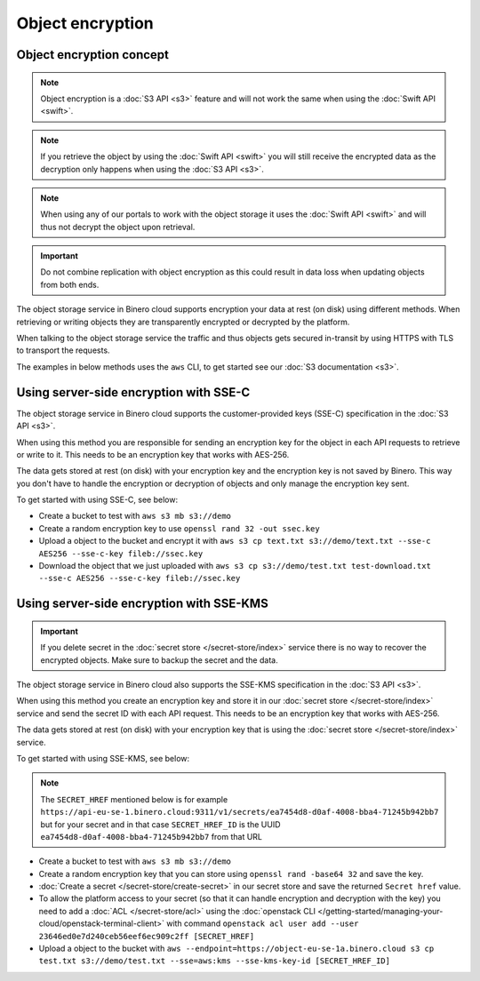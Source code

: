 =================
Object encryption
=================

Object encryption concept
-------------------------

.. note::

   Object encryption is a :doc:`S3 API <s3>` feature and will not work the same when using
   the :doc:`Swift API <swift>`.

.. note::

   If you retrieve the object by using the :doc:`Swift API <swift>` you will still receive the
   encrypted data as the decryption only happens when using the :doc:`S3 API <s3>`.

.. note::

   When using any of our portals to work with the object storage it uses the :doc:`Swift API <swift>`
   and will thus not decrypt the object upon retrieval.

.. important::

   Do not combine replication with object encryption as this could result in data loss when updating
   objects from both ends.

The object storage service in Binero cloud supports encryption your data at rest (on disk) using different
methods. When retrieving or writing objects they are transparently encrypted or decrypted by the platform.

When talking to the object storage service the traffic and thus objects gets secured in-transit by using HTTPS
with TLS to transport the requests.

The examples in below methods uses the ``aws`` CLI, to get started see our :doc:`S3 documentation <s3>`.

Using server-side encryption with SSE-C
---------------------------------------

The object storage service in Binero cloud supports the customer-provided keys (SSE-C) specification
in the :doc:`S3 API <s3>`.

When using this method you are responsible for sending an encryption key for the object in each API requests to
retrieve or write to it. This needs to be an encryption key that works with AES-256.

The data gets stored at rest (on disk) with your encryption key and the encryption key is not saved by Binero. This
way you don't have to handle the encryption or decryption of objects and only manage the encryption key sent.

To get started with using SSE-C, see below:

- Create a bucket to test with ``aws s3 mb s3://demo``

- Create a random encryption key to use ``openssl rand 32 -out ssec.key``

- Upload a object to the bucket and encrypt it with ``aws s3 cp text.txt s3://demo/text.txt --sse-c AES256 --sse-c-key fileb://ssec.key``

- Download the object that we just uploaded with ``aws s3 cp s3://demo/test.txt test-download.txt --sse-c AES256 --sse-c-key fileb://ssec.key``

Using server-side encryption with SSE-KMS
-----------------------------------------

.. important::

   If you delete secret in the :doc:`secret store </secret-store/index>` service there is no way to recover
   the encrypted objects. Make sure to backup the secret and the data.

The object storage service in Binero cloud also supports the SSE-KMS specification in the :doc:`S3 API <s3>`.

When using this method you create an encryption key and store it in our :doc:`secret store </secret-store/index>` service
and send the secret ID with each API request. This needs to be an encryption key that works with AES-256.

The data gets stored at rest (on disk) with your encryption key that is using the :doc:`secret store </secret-store/index>`
service.

To get started with using SSE-KMS, see below:

.. note::

   The ``SECRET_HREF`` mentioned below is for example ``https://api-eu-se-1.binero.cloud:9311/v1/secrets/ea7454d8-d0af-4008-bba4-71245b942bb7`` but
   for your secret and in that case ``SECRET_HREF_ID`` is the UUID ``ea7454d8-d0af-4008-bba4-71245b942bb7`` from that URL

- Create a bucket to test with ``aws s3 mb s3://demo``

- Create a random encryption key that you can store using ``openssl rand -base64 32`` and save the key.

- :doc:`Create a secret </secret-store/create-secret>` in our secret store and save the returned ``Secret href`` value.

- To allow the platform access to your secret (so that it can handle encryption and decryption with the key) you need to add a
  :doc:`ACL </secret-store/acl>` using the :doc:`openstack CLI </getting-started/managing-your-cloud/openstack-terminal-client>`
  with command ``openstack acl user add --user 23646ed0e7d240ceb56eef6ec909c2ff [SECRET_HREF]``

- Upload a object to the bucket with ``aws --endpoint=https://object-eu-se-1a.binero.cloud s3 cp test.txt s3://demo/test.txt --sse=aws:kms --sse-kms-key-id [SECRET_HREF_ID]``

..  seealso::

  - :doc:`s3`
  - :doc:`swift`
